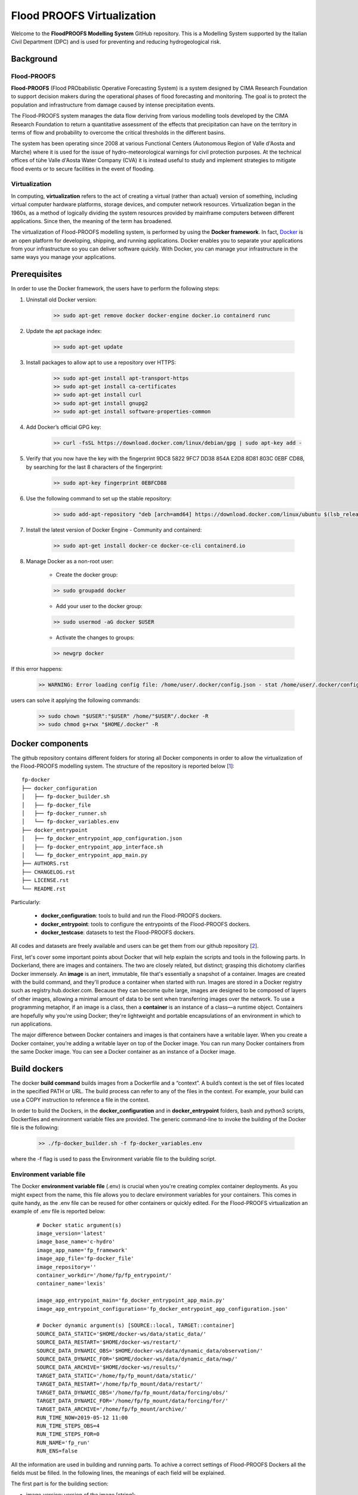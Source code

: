 Flood PROOFS Virtualization
===========================

Welcome to the **FloodPROOFS Modelling System** GitHub repository. This is a Modelling System supported by the Italian 
Civil Department (DPC) and is used for preventing and reducing hydrogeological risk.

Background
**********

Flood-PROOFS 
------------

**Flood-PROOFS** (Flood PRObabilistic Operative Forecasting System) is a system designed by CIMA Research Foundation 
to support decision makers during the operational phases of flood forecasting and monitoring. The goal is to protect 
the population and infrastructure from damage caused by intense precipitation events.

The Flood-PROOFS system manages the data flow deriving from various modelling tools developed by the CIMA Research 
Foundation to return a quantitative assessment of the effects that precipitation can have on the territory in terms of 
flow and probability to overcome the critical thresholds in the different basins. 

The system has been operating since 2008 at various Functional Centers (Autonomous Region of Valle d'Aosta and Marche) 
where it is used for the issue of hydro-meteorological warnings for civil protection purposes. At the technical offices of 
tùhe Valle d'Aosta Water Company (CVA) it is instead useful to study and implement strategies to mitigate flood events or 
to secure facilities in the event of flooding.

Virtualization
--------------

In computing, **virtualization** refers to the act of creating a virtual (rather than actual) version of something, including 
virtual computer hardware platforms, storage devices, and computer network resources. Virtualization began in the 1960s, 
as a method of logically dividing the system resources provided by mainframe computers between different applications. 
Since then, the meaning of the term has broadened.

The virtualization of Flood-PROOFS modelling system, is performed by using the **Docker framework**. In fact, Docker_ is an 
open platform for developing, shipping, and running applications. Docker enables you to separate your applications from your 
infrastructure so you can deliver software quickly. With Docker, you can manage your infrastructure in the same ways you 
manage your applications. 

.. _Docker: http://www.python.org/

Prerequisites
*************

In order to use the Docker framework, the users have to perform the following steps:

1. Uninstall old Docker version:

    .. code-block:: bash
    
    	>> sudo apt-get remove docker docker-engine docker.io containerd runc

2. Update the apt package index:

    .. code-block:: bash
    
    	>> sudo apt-get update

3. Install packages to allow apt to use a repository over HTTPS:
   
    .. code-block:: bash
    
    	>> sudo apt-get install apt-transport-https 
    	>> sudo apt-get install ca-certificates 
    	>> sudo apt-get install curl 
    	>> sudo apt-get install gnupg2
    	>> sudo apt-get install software-properties-common

4. Add Docker’s official GPG key:

    .. code-block:: bash
    
    	>> curl -fsSL https://download.docker.com/linux/debian/gpg | sudo apt-key add -

5. Verify that you now have the key with the fingerprint 9DC8 5822 9FC7 DD38 854A E2D8 8D81 803C 0EBF CD88, by searching for the last 8 characters of the fingerprint:

    .. code-block:: bash
    
    	>> sudo apt-key fingerprint 0EBFCD88
    
6. Use the following command to set up the stable repository:

    .. code-block:: bash
    
    	>> sudo add-apt-repository "deb [arch=amd64] https://download.docker.com/linux/ubuntu $(lsb_release -cs) stable"

7. Install the latest version of Docker Engine - Community and containerd:

    .. code-block:: bash
    
    	>> sudo apt-get install docker-ce docker-ce-cli containerd.io

8. Manage Docker as a non-root user:

	- Create the docker group:

	.. code-block:: bash

		>> sudo groupadd docker

	- Add your user to the docker group:

	.. code-block:: bash

		>> sudo usermod -aG docker $USER

	- Activate the changes to groups:

	.. code-block:: bash

		>> newgrp docker 

If this error happens:
	
    .. code-block:: bash
    
    	>> WARNING: Error loading config file: /home/user/.docker/config.json - stat /home/user/.docker/config.json: permission denied

users can solve it applying the following commands:

    .. code-block:: bash
    
    	>> sudo chown "$USER":"$USER" /home/"$USER"/.docker -R
    	>> sudo chmod g+rwx "$HOME/.docker" -R		

Docker components
*****************

The github repository contains different folders for storing all Docker components in order to allow the virtualization of
the Flood-PROOFS modelling system. The structure of the repository is reported below [1_]:

::
	
	fp-docker
	├── docker_configuration
	│   ├── fp-docker_builder.sh
	│   ├── fp-docker_file
	│   ├── fp-docker_runner.sh
	│   └── fp-docker_variables.env
	├── docker_entrypoint
	│   ├── fp_docker_entrypoint_app_configuration.json
	│   ├── fp-docker_entrypoint_app_interface.sh
	│   └── fp_docker_entrypoint_app_main.py
	├── AUTHORS.rst
	├── CHANGELOG.rst
	├── LICENSE.rst
	└── README.rst

Particularly:

    • **docker_configuration**: tools to build and run the Flood-PROOFS dockers.
    • **docker_entrypoint**: tools to configure the entrypoints of the Flood-PROOFS dockers.
    • **docker_testcase**: datasets to test the Flood-PROOFS dockers.

All codes and datasets are freely available and users can be get them from our github repository [2_].

First, let's cover some important points about Docker that will help explain the scripts and tools in the following parts. 
In Dockerland, there are images and containers. The two are closely related, but distinct; grasping this dichotomy clarifies
Docker immensely.
An **image** is an inert, immutable, file that's essentially a snapshot of a container. Images are created with the build 
command, and they'll produce a container when started with run. Images are stored in a Docker registry such as 
registry.hub.docker.com. Because they can become quite  large, images are designed to be composed of layers of other images, 
allowing a minimal amount of data to be sent when transferring images over the network.
To use a programming metaphor, if an image is a class, then a **container** is an instance of a class—a runtime object. 
Containers are hopefully why you're using Docker; they're lightweight and portable encapsulations of an environment in which 
to run applications.

The major difference between Docker containers and images is that containers have a writable layer. When you create a Docker 
container, you’re adding a writable layer on top of the Docker image. You can run many Docker containers from the same Docker 
image. You can see a Docker container as an instance of a Docker image.

Build dockers
*************

The docker **build command** builds images from a Dockerfile and a “context”. A build’s context is the set of files 
located in the specified PATH or URL. The build process can refer to any of the files in the context. For example, your build 
can use a COPY instruction to reference a file in the context.

In order to build the Dockers, in the **docker_configuration** and in **docker_entrypoint** folders, bash and python3 scripts, 
Dockerfiles and environment variable files are provided. The generic command-line to invoke the building of the Docker file is the following:

    .. code-block:: bash
    
    	>> ./fp-docker_builder.sh -f fp-docker_variables.env

where the -f flag is used to pass the Environment variable file to the building script.

Environment variable file
-------------------------

The Docker **environment variable file** (.env) is crucial when you're creating complex container deployments. As you might 
expect from the name, this file allows you to declare environment variables for your containers. This comes in quite handy, 
as the .env file can be reused for other containers or quickly edited.
For the Flood-PROOFS virtualization an example of .env file is reported below:

    :: 
    
    	# Docker static argument(s)
    	image_version='latest'
    	image_base_name='c-hydro'
    	image_app_name='fp_framework'
    	image_app_file='fp-docker_file'
    	image_repository=''
    	container_workdir='/home/fp/fp_entrypoint/'
    	container_name='lexis'
    
    	image_app_entrypoint_main='fp_docker_entrypoint_app_main.py'
    	image_app_entrypoint_configuration='fp_docker_entrypoint_app_configuration.json'
    
    	# Docker dynamic argument(s) [SOURCE::local, TARGET::container]
    	SOURCE_DATA_STATIC='$HOME/docker-ws/data/static_data/'
    	SOURCE_DATA_RESTART='$HOME/docker-ws/restart/'
    	SOURCE_DATA_DYNAMIC_OBS='$HOME/docker-ws/data/dynamic_data/observation/'
    	SOURCE_DATA_DYNAMIC_FOR='$HOME/docker-ws/data/dynamic_data/nwp/'
    	SOURCE_DATA_ARCHIVE='$HOME/docker-ws/results/'
    	TARGET_DATA_STATIC='/home/fp/fp_mount/data/static/'
    	TARGET_DATA_RESTART='/home/fp/fp_mount/data/restart/'
    	TARGET_DATA_DYNAMIC_OBS='/home/fp/fp_mount/data/forcing/obs/'
    	TARGET_DATA_DYNAMIC_FOR='/home/fp/fp_mount/data/forcing/for/'
    	TARGET_DATA_ARCHIVE='/home/fp/fp_mount/archive/'
    	RUN_TIME_NOW=2019-05-12 11:00					
    	RUN_TIME_STEPS_OBS=4
    	RUN_TIME_STEPS_FOR=0
    	RUN_NAME='fp_run'
    	RUN_ENS=false

All the information are used in building and running parts. To achive a correct settings of Flood-PROOFS Dockers
all the fields must be filled. In the following lines, the meanings of each field will be explained.

The first part is for the building section:

* image_version: version of the image [string];
* image_base_name: base name of the image [string];
* image_app_name: application name of the image [string]; 
* image_app_file: filename of the image Dockerfile [string];
* image_repository: source root of the image (e.g. in GitHub) [string];
* container_workdir: absolute path of the working directory referred to the container [string];
* container_name: name of the container [string];
* image_app_entrypoint_main: application filename for configuring entrypoint activities [string];
* image_app_entrypoint_configuration: configuring filename of the entrypoint activities [string].

The second part is for the running section:

* SOURCE Folders: absolute paths referred to the host folders [string]:

	- SOURCE_DATA_STATIC: static data folders (land and point) of the Hydrological Model Continuum;
	- SOURCE_DATA_RESTART: restart data folders (initial conditions) of the Hydrological Model Continuum;
	- SOURCE_DATA_DYNAMIC_OBS: observed dynamic data folders (weather stations, satellite, radar) of the Hydrological Model Continuum;
	- SOURCE_DATA_DYNAMIC_FOR: forecast dynamic data folders (nwp deterministic and/or probabilistic) of the Hydrological Model Continuum;
	- SOURCE_DATA_ARCHIVE: outcome and state dynamic data folders of the Hydrological Model Continuum;

* TARGET folders: absolute paths referred to the container folders [string];

	- TARGET_DATA_STATIC: static data folders (land and point) of the Hydrological Model Continuum;
	- TARGET_DATA_RESTART: restart data folders (initial conditions) of the Hydrological Model Continuum;
	- TARGET_DATA_DYNAMIC_OBS: observed dynamic data folders (weather stations, satellite, radar) of the Hydrological Model Continuum;
	- TARGET_DATA_DYNAMIC_FOR: forecast dynamic data folders (nwp deterministic and/or probabilistic) of the Hydrological Model Continuum;
	- TARGET_DATA_ARCHIVE: outcome and state dynamic data folders of the Hydrological Model Continuum;

* RUN_TIME_NOW: reference time of the simulation (e.g. time reference for a test case or for a real-time simulation) [yyyy-mm-dd HH:MM];
* RUN_TIME_STEPS_OBS: time steps in the simulation observed part [integer];
* RUN_TIME_STEPS_FOR: time steps in the simulation forecasting part [integer];
* RUN_NAME: name of the simulation [string];
* RUN_ENS: simulation mode (deterministic/probabilistic) [boolean: false/true].

Dockerfile
----------

Docker can build images automatically by reading the instructions from a **Dockerfile**. A Dockerfile is a text document that 
contains all the commands a user could call on the command line to assemble an image. Using docker build users can create an 
automated build that executes several command-line instructions in succession.

In Flood-PROOFS virtualization, Dockers are set on 64 bit Linux Debian/Ubuntu distribution (e.g. 18.04, 18.10) and the building part uses the tools downloaded from the github c-hydro repository for installing libraries, packages and applications [3_].
The default build of Docker images provides the configuration of:

* system libraries needed by the modelling system (e.g. ZLIB, HDF5, NetCDF4) [4_];
* python3_ virtual environment based on miniconda_ framework;
* python3 packages for processing data, runnning model and postprocessing or visualizing results (e.g fp-hyde, hmc, fp-hat);
* an entrypoint script to configure processes and applications according with the run options. 						

An example of Dockerfile is reported below:

.. _python3: https://www.python.org
.. _miniconda: https://conda.io/miniconda.html

    :: 
    
    	# start from base -- builder
    	FROM ubuntu:18.10 as builder
    
    	# label(s)
    	LABEL maintainer="Fabio Delogu"
    	LABEL email="fabio.delogu@cimafoundation.org"
    	LABEL version="1.0.0"
    	LABEL release_date="2020/02/04"
    
    	# change default shell (from sh to bash)
    	SHELL ["/bin/bash", "-c"]
    
    	# install system-wide deps 
    	RUN apt-get update && apt-get install -y \
    		git \
    		gfortran \
    		gcc \
    		m4 \
    		g++ \
    		make \
    		mc \
    		curl \
    		build-essential \
    		wget \
    		cmake \
    		libcurl4-openssl-dev \
    		openjdk-8-jdk \
    		bash-completion
    
    	# set user and workdir check
    	RUN useradd -m -p fp -s /bin/bash fp
    	WORKDIR /home/fp/
    	USER fp
    	RUN pwd
    
    	# set environment folder(s)
    	ENV fp_folder_entrypoint /home/fp/fp_entrypoint/
    	ENV fp_folder_libs_installer /home/fp/fp_envs/fp_libs_installer/
    	ENV fp_folder_libs_system /home/fp/fp_envs/fp_libs_system/
    	ENV fp_folder_libs_python /home/fp/fp_envs/fp_libs_python/
    	ENV fp_folder_package_hmc /home/fp/fp_package/fp_hmc/
    	ENV fp_folder_mount /home/fp/fp_mount/
    
    	# set environment filename(s)
    	ENV fp_file_env_system fp_env_system
    	ENV fp_file_env_python fp_env_python
    
    	# create folder
    	RUN mkdir -p ${fp_folder_libs_installer}
    	RUN mkdir -p ${fp_folder_package_hmc}
    	RUN mkdir -p ${fp_folder_entrypoint}
    	RUN mkdir -p ${fp_folder_mount}
    
    	# get fp envs from github repository
    	RUN git clone https://3a99fb49454e54c836f69cca7b1c6034c32f798a:x-oauth-basic@github.com/c-hydro/fp-envs.git --branch v1.5.2 --single-branch /tmp/fp-envs
    	# copy files from tmp to container folder(s)
    	RUN cp -r /tmp/fp-envs/. ${fp_folder_libs_installer} 
    
    	...

Entrypoint
----------

The **ENTRYPOINT instruction** define what command gets executed when running a container. Dockerfile should specify an ENTRYPOINT command in order to define when the container will be run as an executable. It is possible to set a CMD command to define the default arguments for an ENTRYPOINT command or for executing an ad-hoc command in a container. In this case, CMD will be overridden when running the container with alternative arguments.

In the Flood-PROOFS virtualization the ENTRYPOINT is defined by three elements:

* a **bash script** to interface the host machine and the container [fp-docker_entrypoint_app_interface.sh];
* a **python3 script** to run all the configured application [fp_docker_entrypoint_app_main.py];
* a **json file** to configure the python3 script [fp_docker_entrypoint_app_configuration.json].

In the building part, the bash script is set using the ENTRYPOINT keyword; during the running part (if set in automatic mode),
the container executes the bash script to run the python3 script with its configuration file.

Run dockers
***********

The docker **run command** first creates a writeable container layer over the specified image, and then starts it using the 
specified command. A stopped container can be restarted with all its previous changes intact using docker start.
When an operator executes docker run, the container process that runs is isolated in that it has its own file system, its own 
networking, and its own isolated process tree separate from the host.

In Flood-PROOFS virtualization, the running part can be activated in two configuration:

* Executable mode:

	.. code-block:: bash

		>> ./fp-docker_runner.sh -f fp-docker_variables.env 

* Debug mode:

	.. code-block:: bash

		>> ./fp-docker_runner.sh -i -f fp-docker_variables.env 

where the -f flag is used to pass the Environment variable file to the building script.
The structure of the container is reported below:

    ::
    
    	fp
    	├── fp_entrypoint
    	│   ├── fp_docker_entrypoint_app_configuration.json
    	│   ├── fp-docker_entrypoint_app_interface.sh
    	│   └── fp_docker_entrypoint_app_main.py
    	├── fp_envs
    	│   ├── fp_libs_installer
    	│   │   ├── miniconda.sh
    	│   │   ├── setup_fp_env_hmc.sh
    	│   │   ├── setup_fp_env_python.sh
    	│   │   └── setup_fp_env_system.sh
    	│   ├── fp_libs_python
    	│   └── fp_libs_system
    	│       ├── fp_env_system
    	│       ├── hdf5
    	│       ├── hmc
    	│       ├── nc4
    	│       ├── source
    	│       └── zlib
    	├── fp_logs
    	│   ├── hmc_adapter_log_docker.txt
    	│   └── hmc_runner_log_docker.txt
    	├── fp_mount
    	│   ├── archive
    	│   │   └── 2019
    	│   └── data
    	│       ├── forcing
    	│       └── static
    	├── fp_package
    	│   └── fp_hmc
    	│       ├── apps
    	│       ├── AUTHORS.rst
    	│       ├── bin
    	│       ├── CHANGELOG.rst
    	│       ├── docs
    	│       ├── hmc
    	│       ├── LICENSE.rst
    	│       ├── README.rst
    	│       └── readthedocs.yml
    	└── fp_run
    	    ├── cache
    	    ├── data
    	    │   ├── forcing
    	    │   ├── outcome
    	    │   ├── restart
    	    │   └── state
    	    ├── exec
    	    │   ├── hmc.log
    	    │   ├── HMC_Model_V2_wrf_deterministic.x
    	    │   └── marche.info.txt
    	    └── tmp

Flood-PROOFS Applications
*************************

LEXIS project
-------------

The Flood-PROOFS virtualization is applied in **LEXIS project**; the main goal is organize an 
operational chain using the computing resources available in a cloud framework. The simulations
that will be implemented are defined as follow:

* **fp_state_ws_observed**

	Simulation based on the weather station observations to generate the initial conditions of the 
	Hydrological Model Continuum. The simulation covers the observed period.

	- simulation_length_obs: 10 days
	- simulation_length_for: 0 days
	- simulation_domain_n: NA
	- simulation_type: deterministic
	- simulation_n: 1/day * simulation_domain	

* **fp_run_ws_observed**

	Simulation based on the weather station observations to compute the time-series datasets (e.g discharge, 
	dams volume and level) and the spatial information (e.g. soil moisture, evapotranspiration and snow cover) 
	using the Hydrological Model Continuum. The simulation covers the observed period.

	- simulation_length_obs: 2 days
	- simulation_length_for: 0 days
	- simulation_domain_n: NA
	- simulation_type: deterministic
	- simulation_n: 1/day * simulation_domain

* **fp_run_nwp_deterministic**

	Simulation based on the weather station observations and on the nwp datasets to compute the time-series datasets (e.g discharge, 
	dams volume and level) and the spatial information (e.g. soil moisture, evapotranspiration and snow cover) 
	using the Hydrological Model Continuum. The simulation covers both the observed and the forecasting periods.

	- simulation_length_obs: 2 days
	- simulation_length_for: 2 days
	- simulation_domain_n: NA
	- simulation_type: deterministic
	- simulation_n: 1/day * simulation_domain

* **fp_run_nwp_probabilistic**	
  
	Simulation based on the weather station observations and on the perturbed and disaggregated nwp datasets to compute the 
	time-series datasets (e.g discharge, dams volume and level) and the spatial information (e.g. soil moisture, evapotranspiration 
	and snow cover) using the Hydrological Model Continuum. The simulation covers both the observed and the forecasting periods.

	- simulation_length_obs: 2 days
	- simulation_length_for: 2 days
	- simulation_domain_n: NA
	- simulation_type: probabilistic
	- simulation_n: 30/day * simulation_domain

* **fp_run_test**
	
    For testing each components of the operational chain, the users have to launch procedures following the steps below:
    
    * download the **docker_testcase** folders from the github repository [1_];
    * create and update the fp-docker_variables.env file according with the host, the container and the simulation features; 
    * organize data in SOURCE folders; particularly, folders have to be organized as follows:

    	- SOURCE_DATA_STATIC='/docker_testcase/data/static_data/'
    	- SOURCE_DATA_RESTART='/docker_testcase/data/restart_data/'
    	- SOURCE_DATA_DYNAMIC_OBS='/docker_testcase/data/dynamic_data/observation/'
    	- SOURCE_DATA_DYNAMIC_FOR='/docker_testcase/data/dynamic_data/observation/'
    	- SOURCE_DATA_ARCHIVE='/docker_testcase/archive/'

    * building the image:
    
        .. code-block:: bash
        
        	>> ./fp-docker_builder.sh -f fp-docker_variables.env
    
    * running the container in executable mode:
    
        .. code-block:: bash
        
        	>> ./fp-docker_runner.sh -f fp-docker_variables.env 
    
    * collect data in the SOURCE_DATA_ARCHIVE folders.
  
Potential Users
***************

The Flood-PROOFS Modelling System and the Docker virtualization have been released to enable different applications (for example local/regional scenario assessment) and further development by external users.

Potential users are anticipated to predominately be interested in the ability to run the system with local data (including scenario modelling) and to 
modify the system with new capabilities. The potential collaborators have expressed a range of potential goals for their use of the modelling system, 
including performing comparisons with existing models, tailoring the hydrological performance to specific land uses and cropping types.

Broadly speaking, there are four potential user categories:

    • **Data user**: who accessing the model outputs.
    • **Case study user**: who work to evaluate his/her case using data over a selected time period.
    • **Applying users**: who would primarily be interested in applying the current model to a region of interest using localised and/or scenario data where available.
    • **Contributor users**: who will extend the capabilities of the model with new research and coding (modify the system with new capabilities)

It is expected that the majority of early adopters of the FloodPROOFS modelling system will be Applying users looking to apply the system with local data/scenarios, with more Contributor users adopting the system as it becomes well known and established.

Contribute and Guidelines
*************************

We are happy if you want to contribute. Please raise an issue explaining what is missing or if you find a bug. We will also gladly accept pull requests against our master branch for new features or bug fixes.

If you want to contribute please follow these steps:

    • fork the one of the Flood-PROOFS repositories to your account;
    • clone the repository, make sure you use "git clone --recursive" to also get the test data repository;
    • make a new feature branch from the repository master branch;
    • add your feature;
    • please include tests for your contributions in one of the test directories;
    • submit a pull request to our master branch.

Authors
*******

All authors involved in the docker development for Flood-PROOFS system are reported in this authors_ file.

License
*******

By accessing or using the Flood-PROOFS modelling system, code, data or documentation, you agree to be bound by the Flood-PROOFS license available. See the license_ for details. 

Changelog
*********

All notable changes and bugs fixing to this project will be documented in this changelog_ file.

References
**********
| [1_] c-hydro - Flood-PROOFS docker github repository 
| [2_] c-hydro - github repository
| [3_] c-hydro - Continuum github repository
| [4_] c-hydro - Flood-PROOFS venv tools github repository
| [5_] Python programming language
| [6_] Miniconda framework

.. _1: https://github.com/c-hydro/fp-docker
.. _2: https://github.com/c-hydro
.. _3: https://github.com/c-hydro/hmc
.. _4: https://github.com/c-hydro/fp-envs
.. _5: https://www.python.org/
.. _6: https://conda.io/miniconda.html

.. _license: LICENSE.rst
.. _changelog: CHANGELOG.rst
.. _authors: AUTHORS.rst
